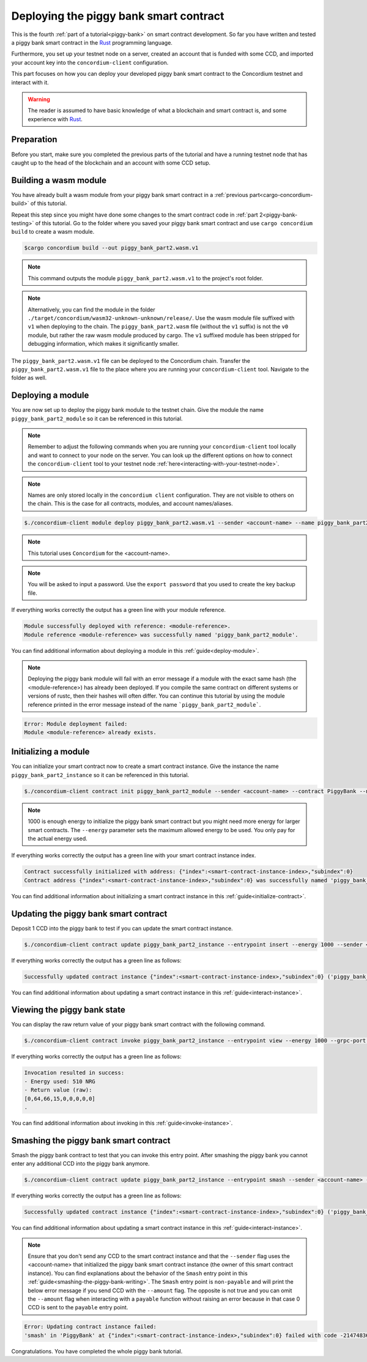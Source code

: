 .. _Rust: https://www.rust-lang.org/

.. _piggy-bank-deploying:

=======================================
Deploying the piggy bank smart contract
=======================================

This is the fourth :ref:`part of a tutorial<piggy-bank>` on smart contract
development.
So far you have written and tested a piggy bank smart contract in the Rust_ programming language.

Furthermore, you set up your testnet node on a server, created an account that is funded with some CCD, and imported your account key into the ``concordium-client`` configuration.

This part focuses on how you can deploy your developed piggy bank smart contract to the Concordium testnet and interact with it.


.. warning::

   The reader is assumed to have basic knowledge of what a blockchain and smart
   contract is, and some experience with Rust_.


Preparation
===========

Before you start, make sure you completed the previous parts of the tutorial and have a running testnet node that has caught up to the head of the blockchain and an account with some CCD setup.

Building a wasm module
======================

You have already built a wasm module from your piggy bank smart contract in a :ref:`previous part<cargo-concordium-build>` of this tutorial.

Repeat this step since you might have done some changes to the smart contract code in :ref:`part 2<piggy-bank-testing>` of this tutorial. Go to the folder where you saved your piggy bank smart contract and use ``cargo concordium build`` to create a wasm module.

.. code-block:: console

   $cargo concordium build --out piggy_bank_part2.wasm.v1

.. note::

   This command outputs the module ``piggy_bank_part2.wasm.v1`` to the project's root folder.

.. note::

   Alternatively, you can find the module in the folder ``./target/concordium/wasm32-unknown-unknown/release/``.
   Use the wasm module file suffixed with ``v1`` when deploying to the chain. The ``piggy_bank_part2.wasm`` file (without the ``v1`` suffix) is not the ``v0`` module, but rather the raw wasm module produced by cargo.
   The ``v1`` suffixed module has been stripped for debugging information, which makes it significantly smaller.


The ``piggy_bank_part2.wasm.v1`` file can be deployed to the Concordium chain. Transfer the ``piggy_bank_part2.wasm.v1`` file to the place where you are running your ``concordium-client`` tool. Navigate to the folder as well.

Deploying a module
==================
You are now set up to deploy the piggy bank module to the testnet chain. Give the module the name ``piggy_bank_part2_module`` so it can be referenced in this tutorial.

.. note::

   Remember to adjust the following commands when you are running your ``concordium-client`` tool locally and want to connect to your node on the server. You can look up the different options on how to connect the ``concordium-client`` tool to your testnet node :ref:`here<interacting-with-your-testnet-node>`.

.. note::

   Names are only stored locally in the ``concordium client`` configuration.
   They are not visible to others on the chain. This is the case for all contracts, modules, and account names/aliases.

.. code-block:: console

   $./concordium-client module deploy piggy_bank_part2.wasm.v1 --sender <account-name> --name piggy_bank_part2_module --grpc-port 10001

.. note::

   This tutorial uses ``Concordium`` for the <account-name>.

.. note::

   You will be asked to input a password. Use the ``export password`` that you used to create the key backup file.

If everything works correctly the output has a green line with your module reference.

.. code-block:: console

   Module successfully deployed with reference: <module-reference>.
   Module reference <module-reference> was successfully named 'piggy_bank_part2_module'.

You can find additional information about deploying a module in this :ref:`guide<deploy-module>`.

.. note::

   Deploying the piggy bank module will fail with an error message if a module with the exact same hash (the <module-reference>) has already been deployed.
   If you compile the same contract on different systems or versions of rustc, then their hashes will often differ.
   You can continue this tutorial by using the module reference printed in the error message instead of the name ```piggy_bank_part2_module```.

.. code-block:: console

   Error: Module deployment failed:
   Module <module-reference> already exists.

.. image:: ./images/pb_tutorial_20.png
   :width: 100 %

Initializing a module
=====================

You can initialize your smart contract now to create a smart contract instance. Give the instance the name ``piggy_bank_part2_instance`` so it can be referenced in this tutorial.

.. code-block:: console

   $./concordium-client contract init piggy_bank_part2_module --sender <account-name> --contract PiggyBank --name piggy_bank_part2_instance --energy 1000 --grpc-port 10001

.. note::

   1000 is enough energy to initialize the piggy bank smart contract but you
   might need more energy for larger smart contracts. The ``--energy`` parameter sets the maximum allowed
   energy to be used. You only pay for the actual energy used.

If everything works correctly the output has a green line with your smart contract instance index.

.. code-block:: console

   Contract successfully initialized with address: {"index":<smart-contract-instance-index>,"subindex":0}
   Contract address {"index":<smart-contract-instance-index>,"subindex":0} was successfully named 'piggy_bank_part2_instance'.

.. image:: ./images/pb_tutorial_22.png
   :width: 100 %

You can find additional information about initializing a smart contract instance in this :ref:`guide<initialize-contract>`.

Updating the piggy bank smart contract
======================================

Deposit 1 CCD into the piggy bank to test if you can update the smart contract instance.

.. code-block:: console

   $./concordium-client contract update piggy_bank_part2_instance --entrypoint insert --energy 1000 --sender <account-name> --amount 1 --grpc-port 10001

If everything works correctly the output has a green line as follows:

.. code-block:: console

   Successfully updated contract instance {"index":<smart-contract-instance-index>,"subindex":0} ('piggy_bank_part2_instance') using the function 'insert'.

.. image:: ./images/pb_tutorial_23.png
   :width: 100 %

You can find additional information about updating a smart contract instance in this :ref:`guide<interact-instance>`.


Viewing the piggy bank state
============================

You can display the raw return value of your piggy bank smart contract with the following command.

.. code-block:: console

   $./concordium-client contract invoke piggy_bank_part2_instance --entrypoint view --energy 1000 --grpc-port 10001

If everything works correctly the output has a green line as follows:

.. code-block:: console

   Invocation resulted in success:
   - Energy used: 510 NRG
   - Return value (raw):
   [0,64,66,15,0,0,0,0,0]
   .

.. image:: ./images/pb_tutorial_24.png
   :width: 100 %

You can find additional information about invoking in this :ref:`guide<invoke-instance>`.


Smashing the piggy bank smart contract
======================================

Smash the piggy bank contract to test that you can invoke this entry point. After smashing the piggy bank you cannot enter any additional CCD into the piggy bank anymore.

.. code-block:: console

   $./concordium-client contract update piggy_bank_part2_instance --entrypoint smash --sender <account-name> --energy 2000 --grpc-port 10001


If everything works correctly the output has a green line as follows:

.. code-block:: console

   Successfully updated contract instance {"index":<smart-contract-instance-index>,"subindex":0} ('piggy_bank_part2_instance') using the function 'smash'.

.. image:: ./images/pb_tutorial_25.png
   :width: 100 %

You can find additional information about updating a smart contract instance in this :ref:`guide<interact-instance>`.

.. note::

   Ensure that you don't send any CCD to the smart contract instance and that the ``--sender`` flag uses the <account-name>
   that initialized the piggy bank smart contract instance (the owner of this smart contract instance).
   You can find explanations about the behavior of the ``Smash`` entry point in this :ref:`guide<smashing-the-piggy-bank-writing>`.
   The ``Smash`` entry point is ``non-payable`` and will print the below error message if you send CCD with the ``--amount`` flag.
   The opposite is not true and you can omit the ``--amount`` flag when interacting
   with a ``payable`` function without raising an error because in that case 0 CCD is sent to the ``payable`` entry point.

.. code-block:: console

   Error: Updating contract instance failed:
   'smash' in 'PiggyBank' at {"index":<smart-contract-instance-index>,"subindex":0} failed with code -2147483636.

.. image:: ./images/pb_tutorial_21.png
   :width: 100 %

Congratulations. You have completed the whole piggy bank tutorial.

